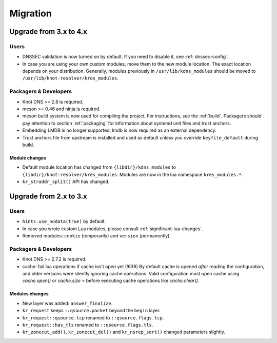 *********
Migration
*********

.. _upgrade-from-3-to-4:

Upgrade from 3.x to 4.x
=======================

Users
-----

* DNSSEC validation is now turned on by default. If you need to disable it, see
  :ref:`dnssec-config`.
* In case you are using your own custom modules, move them to the new module
  location. The exact location depends on your distribution. Generally, modules previously
  in ``/usr/lib/kdns_modules`` should be moved to ``/usr/lib/knot-resolver/kres_modules``.

Packagers & Developers
----------------------

* Knot DNS >= 2.8 is required.
* meson >= 0.46 and ninja is required.
* meson build system is now used for compiling the project. For instructions, see
  the :ref:`build`. Packagers should pay attention to section :ref:`packaging`
  for information about systemd unit files and trust anchors.
* Embedding LMDB is no longer supported, lmdb is now required as an external dependency.
* Trust anchors file from upstream is installed and used as default unless you
  override ``keyfile_default`` during build.

Module changes
~~~~~~~~~~~~~~

* Default module location has changed from ``{libdir}/kdns_modules`` to
  ``{libdir}/knot-resolver/kres_modules``. Modules are now in the lua namespace
  ``kres_modules.*``.
* ``kr_straddr_split()`` API has changed.


Upgrade from 2.x to 3.x
=======================

Users
-----

* ``hints.use_nodata(true)`` by default.
* In case you wrote custom Lua modules, please consult :ref:`significant-lua-changes`.
* Removed modules: ``cookie`` (temporarily) and ``version`` (permanently).

Packagers & Developers
----------------------

* Knot DNS >= 2.7.2 is required.
* cache: fail lua operations if cache isn't open yet (!639)
  By default cache is opened *after* reading the configuration,
  and older versions were silently ignoring cache operations.
  Valid configuration must open cache using `cache.open()` or `cache.size =`
  before executing cache operations like `cache.clear()`.

Modules changes
~~~~~~~~~~~~~~~

* New layer was added: ``answer_finalize``.
* ``kr_request`` keeps ``::qsource.packet`` beyond the ``begin`` layer.
* ``kr_request::qsource.tcp`` renamed to ``::qsource.flags.tcp``.
* ``kr_request::has_tls`` renamed to ``::qsource.flags.tls``.
* ``kr_zonecut_add()``, ``kr_zonecut_del()`` and ``kr_nsrep_sort()`` changed
  parameters slightly.
